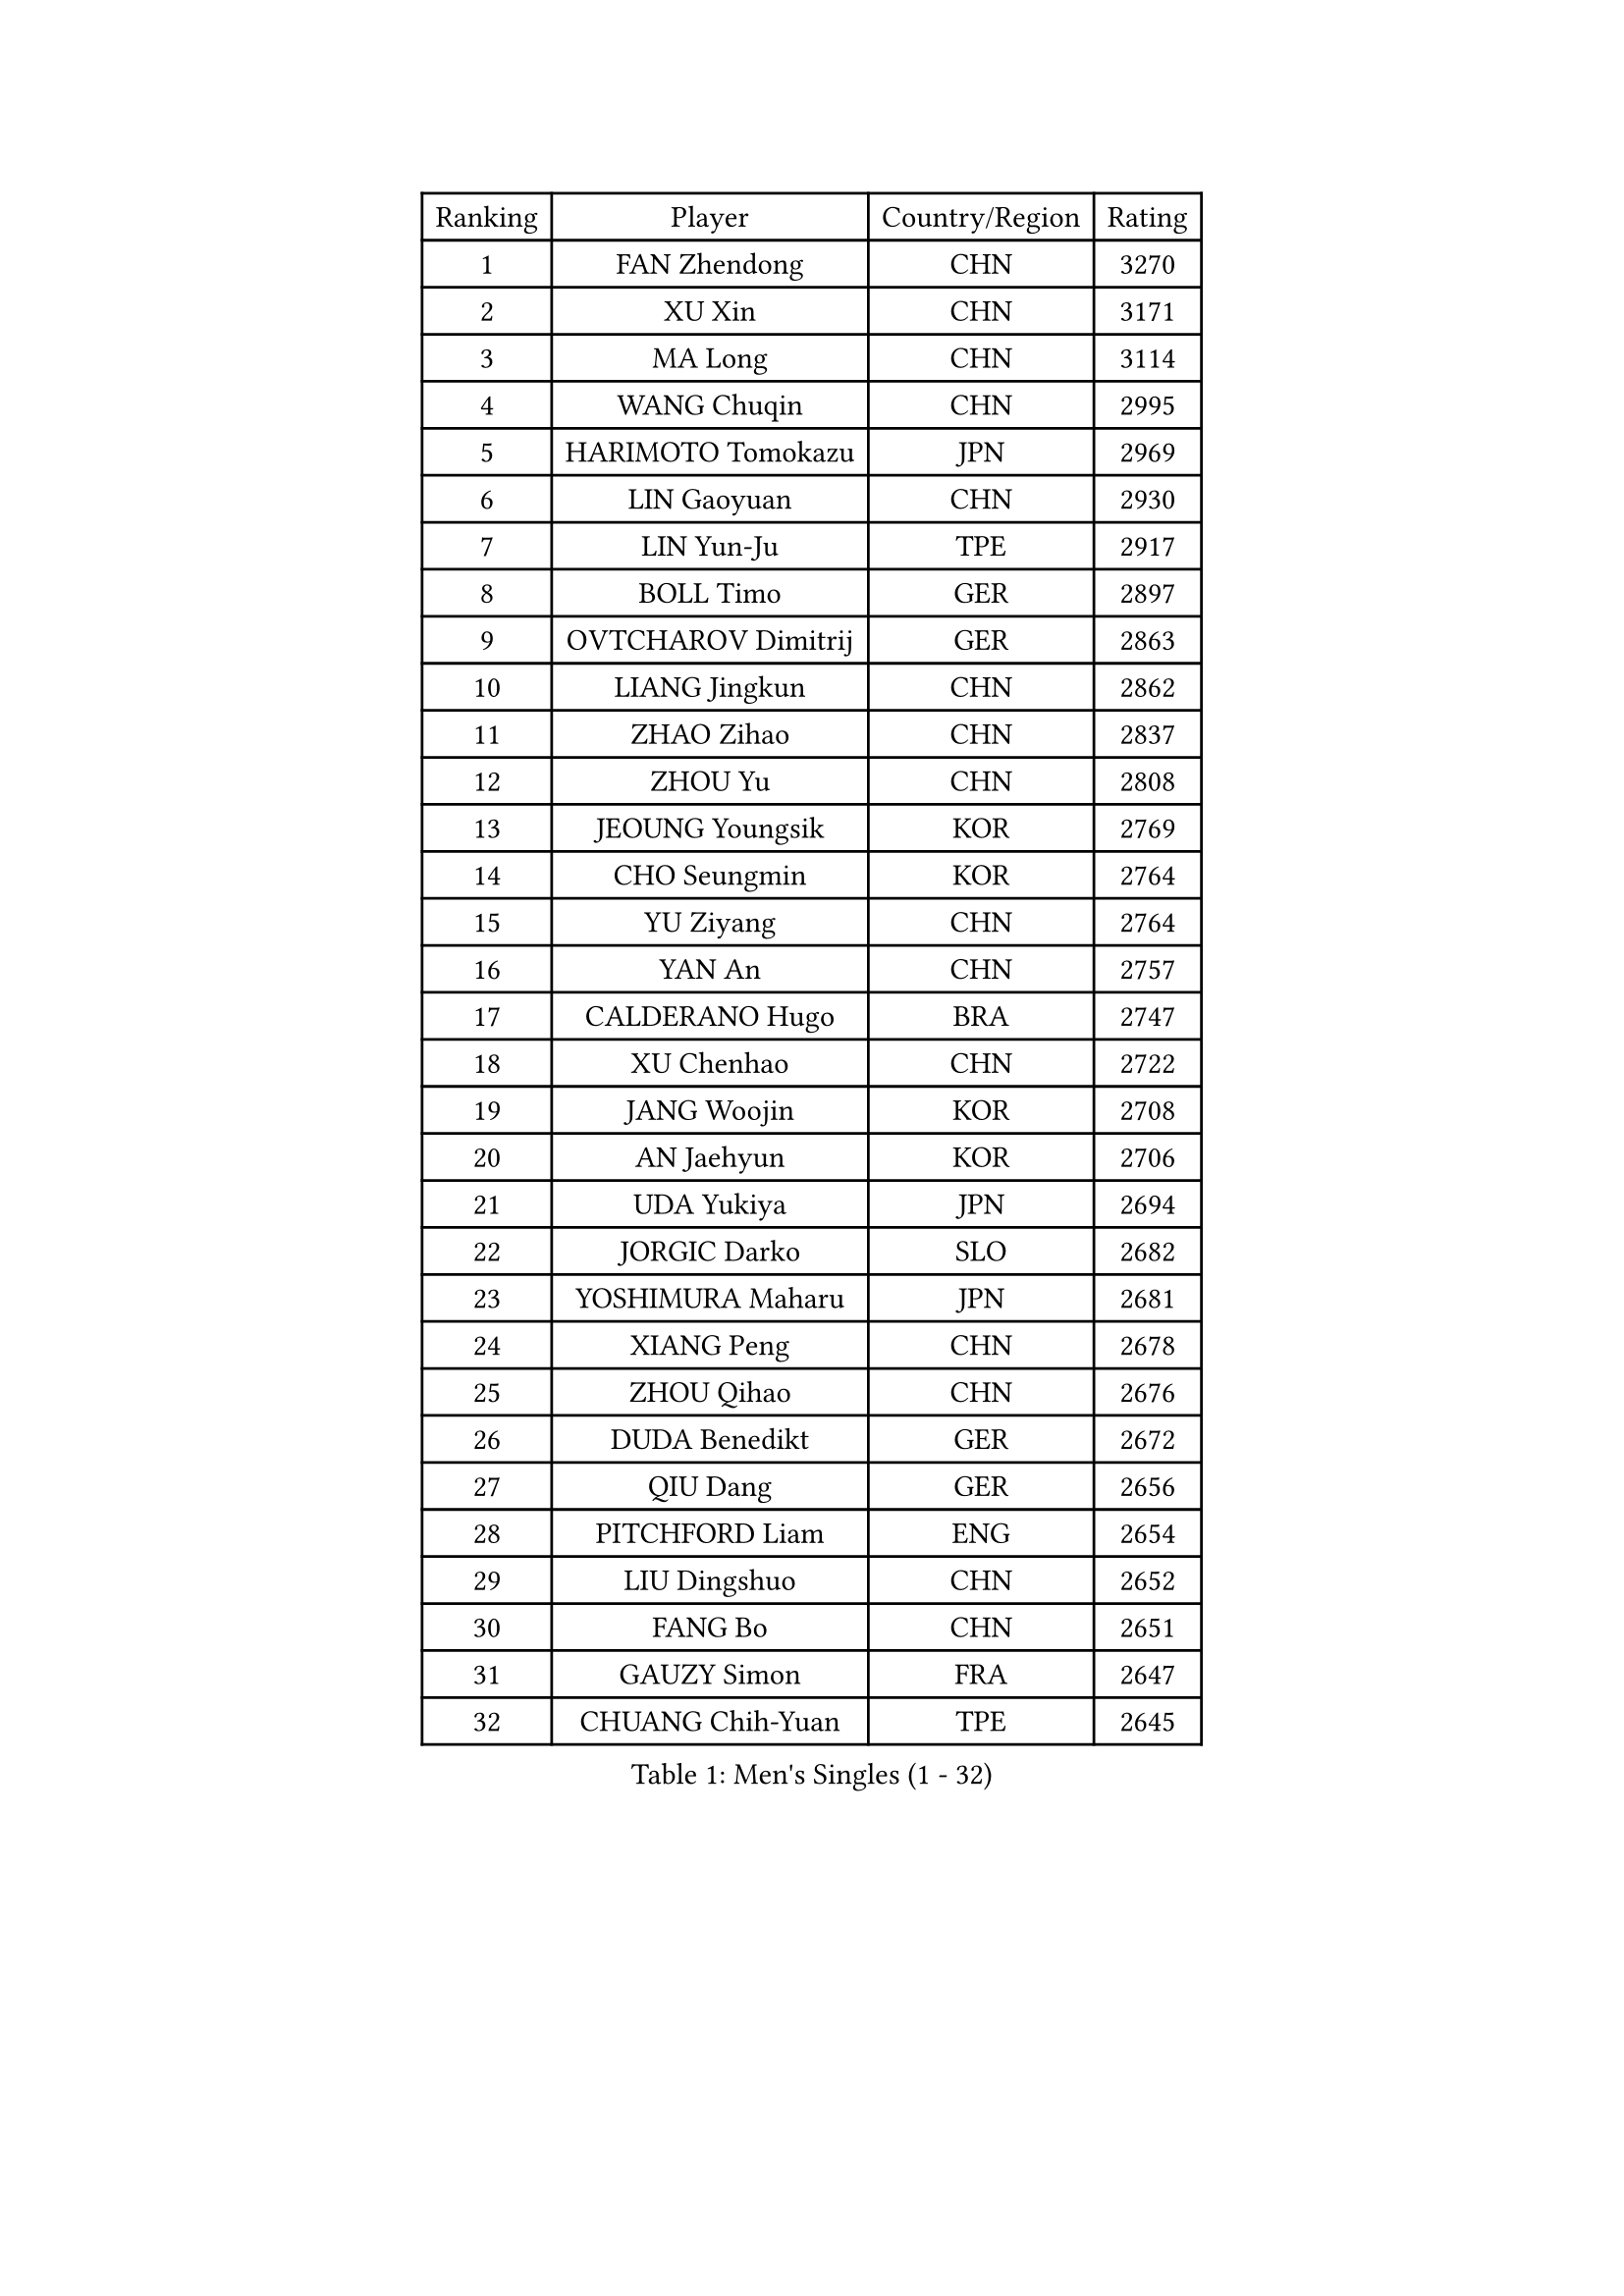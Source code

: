 
#set text(font: ("Courier New", "NSimSun"))
#figure(
  caption: "Men's Singles (1 - 32)",
    table(
      columns: 4,
      [Ranking], [Player], [Country/Region], [Rating],
      [1], [FAN Zhendong], [CHN], [3270],
      [2], [XU Xin], [CHN], [3171],
      [3], [MA Long], [CHN], [3114],
      [4], [WANG Chuqin], [CHN], [2995],
      [5], [HARIMOTO Tomokazu], [JPN], [2969],
      [6], [LIN Gaoyuan], [CHN], [2930],
      [7], [LIN Yun-Ju], [TPE], [2917],
      [8], [BOLL Timo], [GER], [2897],
      [9], [OVTCHAROV Dimitrij], [GER], [2863],
      [10], [LIANG Jingkun], [CHN], [2862],
      [11], [ZHAO Zihao], [CHN], [2837],
      [12], [ZHOU Yu], [CHN], [2808],
      [13], [JEOUNG Youngsik], [KOR], [2769],
      [14], [CHO Seungmin], [KOR], [2764],
      [15], [YU Ziyang], [CHN], [2764],
      [16], [YAN An], [CHN], [2757],
      [17], [CALDERANO Hugo], [BRA], [2747],
      [18], [XU Chenhao], [CHN], [2722],
      [19], [JANG Woojin], [KOR], [2708],
      [20], [AN Jaehyun], [KOR], [2706],
      [21], [UDA Yukiya], [JPN], [2694],
      [22], [JORGIC Darko], [SLO], [2682],
      [23], [YOSHIMURA Maharu], [JPN], [2681],
      [24], [XIANG Peng], [CHN], [2678],
      [25], [ZHOU Qihao], [CHN], [2676],
      [26], [DUDA Benedikt], [GER], [2672],
      [27], [QIU Dang], [GER], [2656],
      [28], [PITCHFORD Liam], [ENG], [2654],
      [29], [LIU Dingshuo], [CHN], [2652],
      [30], [FANG Bo], [CHN], [2651],
      [31], [GAUZY Simon], [FRA], [2647],
      [32], [CHUANG Chih-Yuan], [TPE], [2645],
    )
  )#pagebreak()

#set text(font: ("Courier New", "NSimSun"))
#figure(
  caption: "Men's Singles (33 - 64)",
    table(
      columns: 4,
      [Ranking], [Player], [Country/Region], [Rating],
      [33], [OIKAWA Mizuki], [JPN], [2637],
      [34], [#text(gray, "ZHENG Peifeng")], [CHN], [2628],
      [35], [KARLSSON Kristian], [SWE], [2624],
      [36], [FREITAS Marcos], [POR], [2624],
      [37], [#text(gray, "KANAMITSU Koyo")], [JPN], [2624],
      [38], [XU Yingbin], [CHN], [2620],
      [39], [JIN Takuya], [JPN], [2620],
      [40], [SUN Wen], [CHN], [2617],
      [41], [FRANZISKA Patrick], [GER], [2612],
      [42], [GARDOS Robert], [AUT], [2607],
      [43], [LEBESSON Emmanuel], [FRA], [2603],
      [44], [FILUS Ruwen], [GER], [2601],
      [45], [XUE Fei], [CHN], [2600],
      [46], [MIZUTANI Jun], [JPN], [2598],
      [47], [#text(gray, "MA Te")], [CHN], [2595],
      [48], [XU Haidong], [CHN], [2593],
      [49], [PUCAR Tomislav], [CRO], [2590],
      [50], [#text(gray, "OSHIMA Yuya")], [JPN], [2588],
      [51], [#text(gray, "ZHU Linfeng")], [CHN], [2582],
      [52], [ZHOU Kai], [CHN], [2577],
      [53], [#text(gray, "HIRANO Yuki")], [JPN], [2572],
      [54], [NIWA Koki], [JPN], [2567],
      [55], [CASSIN Alexandre], [FRA], [2564],
      [56], [GACINA Andrej], [CRO], [2558],
      [57], [GNANASEKARAN Sathiyan], [IND], [2558],
      [58], [LIM Jonghoon], [KOR], [2547],
      [59], [PERSSON Jon], [SWE], [2546],
      [60], [SHIBAEV Alexander], [RUS], [2545],
      [61], [WALTHER Ricardo], [GER], [2544],
      [62], [WANG Eugene], [CAN], [2544],
      [63], [DYJAS Jakub], [POL], [2544],
      [64], [TOGAMI Shunsuke], [JPN], [2543],
    )
  )#pagebreak()

#set text(font: ("Courier New", "NSimSun"))
#figure(
  caption: "Men's Singles (65 - 96)",
    table(
      columns: 4,
      [Ranking], [Player], [Country/Region], [Rating],
      [65], [GIONIS Panagiotis], [GRE], [2541],
      [66], [FALCK Mattias], [SWE], [2540],
      [67], [MORIZONO Masataka], [JPN], [2539],
      [68], [SIRUCEK Pavel], [CZE], [2534],
      [69], [PARK Ganghyeon], [KOR], [2530],
      [70], [CHEN Chien-An], [TPE], [2530],
      [71], [LEE Sang Su], [KOR], [2528],
      [72], [APOLONIA Tiago], [POR], [2519],
      [73], [AKKUZU Can], [FRA], [2519],
      [74], [MOREGARD Truls], [SWE], [2516],
      [75], [KALLBERG Anton], [SWE], [2515],
      [76], [WEI Shihao], [CHN], [2515],
      [77], [#text(gray, "TAKAKIWA Taku")], [JPN], [2515],
      [78], [ARUNA Quadri], [NGR], [2510],
      [79], [#text(gray, "GERELL Par")], [SWE], [2510],
      [80], [UEDA Jin], [JPN], [2508],
      [81], [NIU Guankai], [CHN], [2508],
      [82], [JHA Kanak], [USA], [2503],
      [83], [YOSHIMURA Kazuhiro], [JPN], [2497],
      [84], [WANG Yang], [SVK], [2492],
      [85], [#text(gray, "ZHAI Yujia")], [DEN], [2488],
      [86], [LIU Yebo], [CHN], [2486],
      [87], [GERASSIMENKO Kirill], [KAZ], [2485],
      [88], [MURAMATSU Yuto], [JPN], [2484],
      [89], [LIND Anders], [DEN], [2483],
      [90], [DRINKHALL Paul], [ENG], [2481],
      [91], [GROTH Jonathan], [DEN], [2480],
      [92], [#text(gray, "MATSUDAIRA Kenta")], [JPN], [2479],
      [93], [SAMSONOV Vladimir], [BLR], [2475],
      [94], [GERALDO Joao], [POR], [2474],
      [95], [#text(gray, "NORDBERG Hampus")], [SWE], [2471],
      [96], [#text(gray, "WANG Zengyi")], [POL], [2470],
    )
  )#pagebreak()

#set text(font: ("Courier New", "NSimSun"))
#figure(
  caption: "Men's Singles (97 - 128)",
    table(
      columns: 4,
      [Ranking], [Player], [Country/Region], [Rating],
      [97], [#text(gray, "LUNDQVIST Jens")], [SWE], [2468],
      [98], [TANAKA Yuta], [JPN], [2467],
      [99], [WONG Chun Ting], [HKG], [2458],
      [100], [TSUBOI Gustavo], [BRA], [2457],
      [101], [CHO Daeseong], [KOR], [2454],
      [102], [DESAI Harmeet], [IND], [2451],
      [103], [HWANG Minha], [KOR], [2451],
      [104], [STEGER Bastian], [GER], [2440],
      [105], [KOU Lei], [UKR], [2439],
      [106], [#text(gray, "KIM Minseok")], [KOR], [2438],
      [107], [ANTHONY Amalraj], [IND], [2436],
      [108], [ASSAR Omar], [EGY], [2436],
      [109], [PRYSHCHEPA Ievgen], [UKR], [2434],
      [110], [YOSHIDA Masaki], [JPN], [2430],
      [111], [MATSUDAIRA Kenji], [JPN], [2429],
      [112], [SKACHKOV Kirill], [RUS], [2425],
      [113], [AN Ji Song], [PRK], [2424],
      [114], [WU Jiaji], [DOM], [2422],
      [115], [#text(gray, "SEO Hyundeok")], [KOR], [2420],
      [116], [SAI Linwei], [CHN], [2418],
      [117], [SIDORENKO Vladimir], [RUS], [2417],
      [118], [OLAH Benedek], [FIN], [2416],
      [119], [MENGEL Steffen], [GER], [2415],
      [120], [ROBLES Alvaro], [ESP], [2415],
      [121], [ACHANTA Sharath Kamal], [IND], [2414],
      [122], [BRODD Viktor], [SWE], [2414],
      [123], [LIAO Cheng-Ting], [TPE], [2412],
      [124], [NUYTINCK Cedric], [BEL], [2411],
      [125], [JARVIS Tom], [ENG], [2410],
      [126], [SIPOS Rares], [ROU], [2410],
      [127], [#text(gray, "ARINOBU Taimu")], [JPN], [2407],
      [128], [TOKIC Bojan], [SLO], [2402],
    )
  )